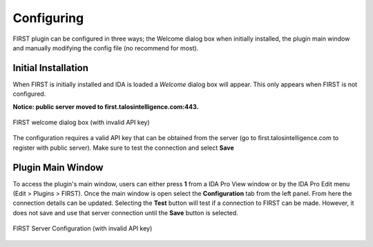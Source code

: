 .. _ida-configuring:

===========
Configuring
===========
FIRST plugin can be configured in three ways; the Welcome dialog box when initially installed, the plugin main window and manually modifying the config file (no recommend for most).

Initial Installation
====================
When FIRST is initially installed and IDA is loaded a *Welcome* dialog box will appear. This only appears when FIRST is not configured.

**Notice: public server moved to first.talosintelligence.com:443.**

.. figure:: _static/images/welcome.gif
    :align: center
    :alt: FIRST welcome dialog box (with invalid API key)

    FIRST welcome dialog box (with invalid API key)


The configuration requires a valid API key that can be obtained from the server (go to first.talosintelligence.com to register with public server). Make sure to test the connection and select **Save**

Plugin Main Window
==================
To access the plugin's main window, users can either press **1** from a IDA Pro View window or by the IDA Pro Edit menu (Edit > Plugins > FIRST). Once the main window is open select the **Configuration** tab from the left panel. From here the connection details can be updated. Selecting the **Test** button will test if a connection to FIRST can be made. However, it does not save and use that server connection until the **Save** button is selected.

.. figure:: _static/images/config_main_window.gif
    :align: center
    :alt: FIRST Server Configuration (with invalid API key)

    FIRST Server Configuration (with invalid API key)

